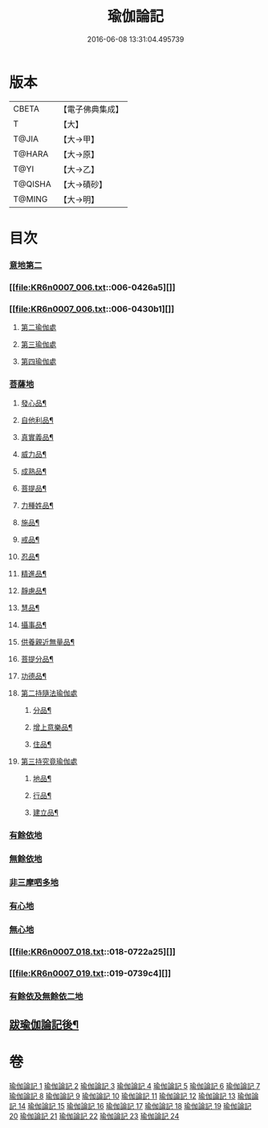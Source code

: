 #+TITLE: 瑜伽論記 
#+DATE: 2016-06-08 13:31:04.495739

* 版本
 |     CBETA|【電子佛典集成】|
 |         T|【大】     |
 |     T@JIA|【大→甲】   |
 |    T@HARA|【大→原】   |
 |      T@YI|【大→乙】   |
 |   T@QISHA|【大→磧砂】  |
 |    T@MING|【大→明】   |

* 目次
*** [[file:KR6n0007_001.txt::001-0317c23][意地第二]]
*** [[file:KR6n0007_006.txt::006-0426a5][]]
*** [[file:KR6n0007_006.txt::006-0430b1][]]
**** [[file:KR6n0007_006.txt::006-0442a25][第二瑜伽處]]
**** [[file:KR6n0007_007.txt::007-0462b4][第三瑜伽處]]
**** [[file:KR6n0007_008.txt::008-0469c28][第四瑜伽處]]
*** [[file:KR6n0007_008.txt::008-0484a18][菩薩地]]
***** [[file:KR6n0007_008.txt::008-0492a22][發心品¶]]
***** [[file:KR6n0007_008.txt::008-0494b20][自他利品¶]]
***** [[file:KR6n0007_009.txt::009-0499c23][真實義品¶]]
***** [[file:KR6n0007_009.txt::009-0515c13][威力品¶]]
***** [[file:KR6n0007_009.txt::009-0520b14][成熟品¶]]
***** [[file:KR6n0007_010.txt::010-0522c21][菩提品¶]]
***** [[file:KR6n0007_010.txt::010-0525c3][力種姓品¶]]
***** [[file:KR6n0007_010.txt::010-0530a26][施品¶]]
***** [[file:KR6n0007_010.txt::010-0532c25][戒品¶]]
***** [[file:KR6n0007_010.txt::010-0541b22][忍品¶]]
***** [[file:KR6n0007_010.txt::010-0543a18][精進品¶]]
***** [[file:KR6n0007_010.txt::010-0543c17][靜慮品¶]]
***** [[file:KR6n0007_010.txt::010-0544b13][慧品¶]]
***** [[file:KR6n0007_010.txt::010-0546a17][攝事品¶]]
***** [[file:KR6n0007_011.txt::011-0548c24][供養親近無量品¶]]
***** [[file:KR6n0007_011.txt::011-0552b15][菩提分品¶]]
***** [[file:KR6n0007_011.txt::011-0560a10][功德品¶]]
**** [[file:KR6n0007_011.txt::011-0562a5][第二持隨法瑜伽處]]
***** [[file:KR6n0007_011.txt::011-0562c24][分品¶]]
***** [[file:KR6n0007_011.txt::011-0563a19][增上意樂品¶]]
***** [[file:KR6n0007_011.txt::011-0563b21][住品¶]]
**** [[file:KR6n0007_012.txt::012-0580a14][第三持究竟瑜伽處]]
***** [[file:KR6n0007_012.txt::012-0581a22][地品¶]]
***** [[file:KR6n0007_012.txt::012-0581b23][行品¶]]
***** [[file:KR6n0007_012.txt::012-0582a8][建立品¶]]
*** [[file:KR6n0007_012.txt::012-0589a22][有餘依地]]
*** [[file:KR6n0007_012.txt::012-0589c20][無餘依地]]
*** [[file:KR6n0007_017.txt::017-0704a22][非三摩呬多地]]
*** [[file:KR6n0007_017.txt::017-0704b9][有心地]]
*** [[file:KR6n0007_017.txt::017-0705c15][無心地]]
*** [[file:KR6n0007_018.txt::018-0722a25][]]
*** [[file:KR6n0007_019.txt::019-0739c4][]]
*** [[file:KR6n0007_021.txt::021-0800a6][有餘依及無餘依二地]]
** [[file:KR6n0007_024.txt::024-0868a19][跋瑜伽論記後¶]]

* 卷
[[file:KR6n0007_001.txt][瑜伽論記 1]]
[[file:KR6n0007_002.txt][瑜伽論記 2]]
[[file:KR6n0007_003.txt][瑜伽論記 3]]
[[file:KR6n0007_004.txt][瑜伽論記 4]]
[[file:KR6n0007_005.txt][瑜伽論記 5]]
[[file:KR6n0007_006.txt][瑜伽論記 6]]
[[file:KR6n0007_007.txt][瑜伽論記 7]]
[[file:KR6n0007_008.txt][瑜伽論記 8]]
[[file:KR6n0007_009.txt][瑜伽論記 9]]
[[file:KR6n0007_010.txt][瑜伽論記 10]]
[[file:KR6n0007_011.txt][瑜伽論記 11]]
[[file:KR6n0007_012.txt][瑜伽論記 12]]
[[file:KR6n0007_013.txt][瑜伽論記 13]]
[[file:KR6n0007_014.txt][瑜伽論記 14]]
[[file:KR6n0007_015.txt][瑜伽論記 15]]
[[file:KR6n0007_016.txt][瑜伽論記 16]]
[[file:KR6n0007_017.txt][瑜伽論記 17]]
[[file:KR6n0007_018.txt][瑜伽論記 18]]
[[file:KR6n0007_019.txt][瑜伽論記 19]]
[[file:KR6n0007_020.txt][瑜伽論記 20]]
[[file:KR6n0007_021.txt][瑜伽論記 21]]
[[file:KR6n0007_022.txt][瑜伽論記 22]]
[[file:KR6n0007_023.txt][瑜伽論記 23]]
[[file:KR6n0007_024.txt][瑜伽論記 24]]


